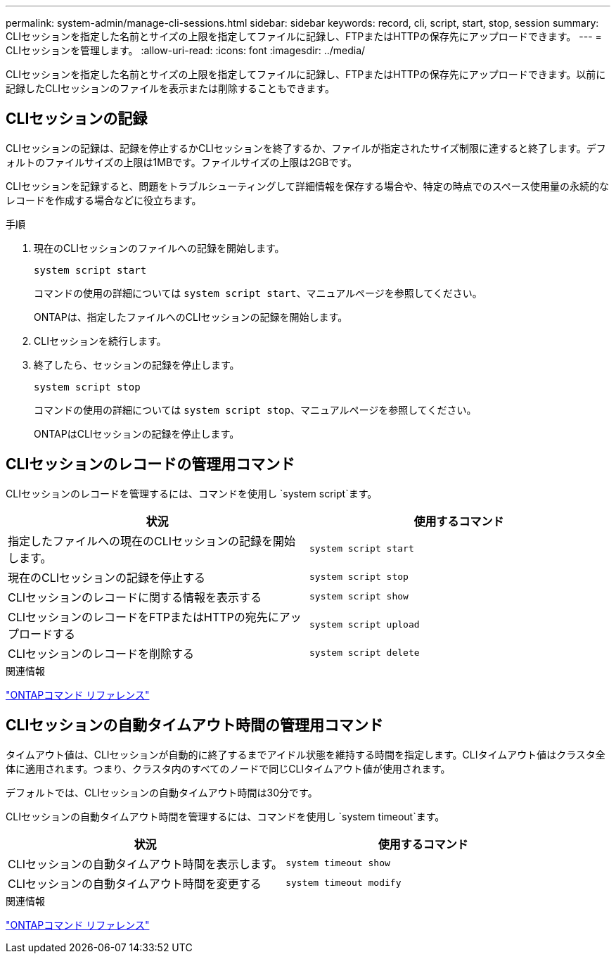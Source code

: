 ---
permalink: system-admin/manage-cli-sessions.html 
sidebar: sidebar 
keywords: record, cli, script, start, stop, session 
summary: CLIセッションを指定した名前とサイズの上限を指定してファイルに記録し、FTPまたはHTTPの保存先にアップロードできます。 
---
= CLIセッションを管理します。
:allow-uri-read: 
:icons: font
:imagesdir: ../media/


[role="lead"]
CLIセッションを指定した名前とサイズの上限を指定してファイルに記録し、FTPまたはHTTPの保存先にアップロードできます。以前に記録したCLIセッションのファイルを表示または削除することもできます。



== CLIセッションの記録

CLIセッションの記録は、記録を停止するかCLIセッションを終了するか、ファイルが指定されたサイズ制限に達すると終了します。デフォルトのファイルサイズの上限は1MBです。ファイルサイズの上限は2GBです。

CLIセッションを記録すると、問題をトラブルシューティングして詳細情報を保存する場合や、特定の時点でのスペース使用量の永続的なレコードを作成する場合などに役立ちます。

.手順
. 現在のCLIセッションのファイルへの記録を開始します。
+
[source, cli]
----
system script start
----
+
コマンドの使用の詳細については `system script start`、マニュアルページを参照してください。

+
ONTAPは、指定したファイルへのCLIセッションの記録を開始します。

. CLIセッションを続行します。
. 終了したら、セッションの記録を停止します。
+
[source, cli]
----
system script stop
----
+
コマンドの使用の詳細については `system script stop`、マニュアルページを参照してください。

+
ONTAPはCLIセッションの記録を停止します。





== CLIセッションのレコードの管理用コマンド

CLIセッションのレコードを管理するには、コマンドを使用し `system script`ます。

|===
| 状況 | 使用するコマンド 


 a| 
指定したファイルへの現在のCLIセッションの記録を開始します。
 a| 
`system script start`



 a| 
現在のCLIセッションの記録を停止する
 a| 
`system script stop`



 a| 
CLIセッションのレコードに関する情報を表示する
 a| 
`system script show`



 a| 
CLIセッションのレコードをFTPまたはHTTPの宛先にアップロードする
 a| 
`system script upload`



 a| 
CLIセッションのレコードを削除する
 a| 
`system script delete`

|===
.関連情報
link:../concepts/manual-pages.html["ONTAPコマンド リファレンス"]



== CLIセッションの自動タイムアウト時間の管理用コマンド

タイムアウト値は、CLIセッションが自動的に終了するまでアイドル状態を維持する時間を指定します。CLIタイムアウト値はクラスタ全体に適用されます。つまり、クラスタ内のすべてのノードで同じCLIタイムアウト値が使用されます。

デフォルトでは、CLIセッションの自動タイムアウト時間は30分です。

CLIセッションの自動タイムアウト時間を管理するには、コマンドを使用し `system timeout`ます。

|===
| 状況 | 使用するコマンド 


 a| 
CLIセッションの自動タイムアウト時間を表示します。
 a| 
`system timeout show`



 a| 
CLIセッションの自動タイムアウト時間を変更する
 a| 
`system timeout modify`

|===
.関連情報
link:../concepts/manual-pages.html["ONTAPコマンド リファレンス"]

